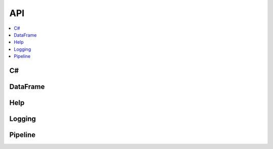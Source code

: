 
===
API
===

.. contents::
    :local:

C#
==

.. autosignature:: csharpyml.binaries.add_reference.AddReference

.. autosignature:: csharpyml.binaries.add_reference.add_csharpml_extension

DataFrame
=========

.. autosignature:: csharpyml.binaries.cs_dataframe.CSDataFrame

Help
====

.. autosignature:: csharpyml.binaries.maml_helper.get_help

.. autosignature:: csharpyml.binaries.maml_helper.get_transforms_list

.. autosignature:: csharpyml.binaries.maml_helper.get_learners_list

.. autosignature:: csharpyml.binaries.maml_helper.maml

Logging
=======

.. autosignature:: csharpyml.binaries.cs_logging.CSLogging

Pipeline
========

.. autosignature:: csharpyml.binaries.cs_pipeline.CSPipeline
